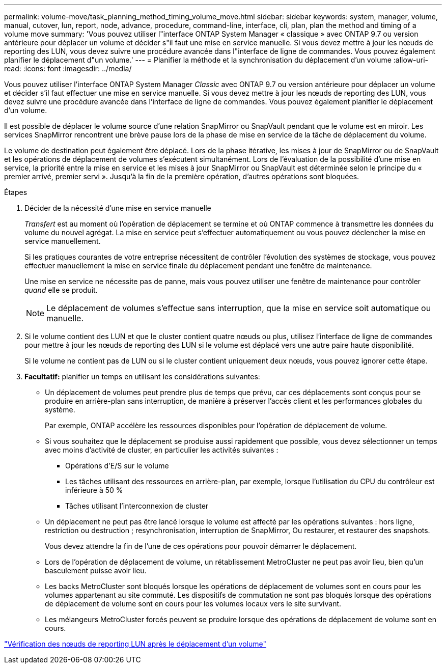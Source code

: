 ---
permalink: volume-move/task_planning_method_timing_volume_move.html 
sidebar: sidebar 
keywords: system, manager, volume, manual, cutover, lun, report, node, advance, procedure, command-line, interface, cli, plan, plan the method and timing of a volume move 
summary: 'Vous pouvez utiliser l"interface ONTAP System Manager « classique » avec ONTAP 9.7 ou version antérieure pour déplacer un volume et décider s"il faut une mise en service manuelle. Si vous devez mettre à jour les nœuds de reporting des LUN, vous devez suivre une procédure avancée dans l"interface de ligne de commandes. Vous pouvez également planifier le déplacement d"un volume.' 
---
= Planifier la méthode et la synchronisation du déplacement d'un volume
:allow-uri-read: 
:icons: font
:imagesdir: ../media/


[role="lead"]
Vous pouvez utiliser l'interface ONTAP System Manager _Classic_ avec ONTAP 9.7 ou version antérieure pour déplacer un volume et décider s'il faut effectuer une mise en service manuelle. Si vous devez mettre à jour les nœuds de reporting des LUN, vous devez suivre une procédure avancée dans l'interface de ligne de commandes. Vous pouvez également planifier le déplacement d'un volume.

Il est possible de déplacer le volume source d'une relation SnapMirror ou SnapVault pendant que le volume est en miroir. Les services SnapMirror rencontrent une brève pause lors de la phase de mise en service de la tâche de déplacement du volume.

Le volume de destination peut également être déplacé. Lors de la phase itérative, les mises à jour de SnapMirror ou de SnapVault et les opérations de déplacement de volumes s'exécutent simultanément. Lors de l'évaluation de la possibilité d'une mise en service, la priorité entre la mise en service et les mises à jour SnapMirror ou SnapVault est déterminée selon le principe du « premier arrivé, premier servi ». Jusqu'à la fin de la première opération, d'autres opérations sont bloquées.

.Étapes
. Décider de la nécessité d'une mise en service manuelle
+
_Transfert_ est au moment où l'opération de déplacement se termine et où ONTAP commence à transmettre les données du volume du nouvel agrégat. La mise en service peut s'effectuer automatiquement ou vous pouvez déclencher la mise en service manuellement.

+
Si les pratiques courantes de votre entreprise nécessitent de contrôler l'évolution des systèmes de stockage, vous pouvez effectuer manuellement la mise en service finale du déplacement pendant une fenêtre de maintenance.

+
Une mise en service ne nécessite pas de panne, mais vous pouvez utiliser une fenêtre de maintenance pour contrôler _quand_ elle se produit.

+
[NOTE]
====
Le déplacement de volumes s'effectue sans interruption, que la mise en service soit automatique ou manuelle.

====
. Si le volume contient des LUN et que le cluster contient quatre nœuds ou plus, utilisez l'interface de ligne de commandes pour mettre à jour les nœuds de reporting des LUN si le volume est déplacé vers une autre paire haute disponibilité.
+
Si le volume ne contient pas de LUN ou si le cluster contient uniquement deux nœuds, vous pouvez ignorer cette étape.

. *Facultatif:* planifier un temps en utilisant les considérations suivantes:
+
** Un déplacement de volumes peut prendre plus de temps que prévu, car ces déplacements sont conçus pour se produire en arrière-plan sans interruption, de manière à préserver l'accès client et les performances globales du système.
+
Par exemple, ONTAP accélère les ressources disponibles pour l'opération de déplacement de volume.

** Si vous souhaitez que le déplacement se produise aussi rapidement que possible, vous devez sélectionner un temps avec moins d'activité de cluster, en particulier les activités suivantes :
+
*** Opérations d'E/S sur le volume
*** Les tâches utilisant des ressources en arrière-plan, par exemple, lorsque l'utilisation du CPU du contrôleur est inférieure à 50 %
*** Tâches utilisant l'interconnexion de cluster


** Un déplacement ne peut pas être lancé lorsque le volume est affecté par les opérations suivantes : hors ligne, restriction ou destruction ; resynchronisation, interruption de SnapMirror, Ou restaurer, et restaurer des snapshots.
+
Vous devez attendre la fin de l'une de ces opérations pour pouvoir démarrer le déplacement.

** Lors de l'opération de déplacement de volume, un rétablissement MetroCluster ne peut pas avoir lieu, bien qu'un basculement puisse avoir lieu.
** Les backs MetroCluster sont bloqués lorsque les opérations de déplacement de volumes sont en cours pour les volumes appartenant au site commuté. Les dispositifs de commutation ne sont pas bloqués lorsque des opérations de déplacement de volume sont en cours pour les volumes locaux vers le site survivant.
** Les mélangeurs MetroCluster forcés peuvent se produire lorsque des opérations de déplacement de volume sont en cours.




link:task_verifying_lun_reporting_nodes_after_moving_volume.html["Vérification des nœuds de reporting LUN après le déplacement d'un volume"]
